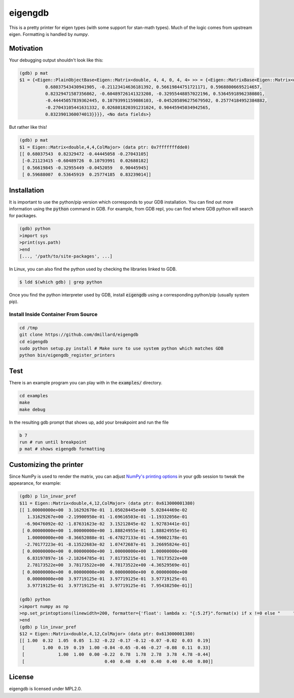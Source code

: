 eigengdb
========

This is a pretty printer for eigen types (with some support for stan-math
types). Much of the logic comes from upstream eigen. Formatting is handled
by `numpy`.

Motivation
----------

Your debugging output shouldn't look like this:

.. code-block::

   (gdb) p mat
   $1 = {<Eigen::PlainObjectBase<Eigen::Matrix<double, 4, 4, 0, 4, 4> >> = {<Eigen::MatrixBase<Eigen::Matrix<double, 4, 4, 0, 4, 4> >> = {<Eigen::DenseBase<Eigen::Matrix<double, 4, 4, 0, 4, 4> >> = {<Eigen::DenseCoeffsBase<Eigen::Matrix<double, 4, 4, 0, 4, 4>, 3>> = {<Eigen::DenseCoeffsBase<Eigen::Matrix<double, 4, 4, 0, 4, 4>, 1>> = {<Eigen::DenseCoeffsBase<Eigen::Matrix<double, 4, 4, 0, 4, 4>, 0>> = {<Eigen::EigenBase<Eigen::Matrix<double, 4, 4, 0, 4, 4> >> = {<No data fields>}, <No data fields>}, <No data fields>}, <No data fields>}, <No data fields>}, <No data fields>}, m_storage = {m_data = {array = {
             0.68037543430941905, -0.21123414636181392, 0.56619844751721171, 0.59688006695214657,
             0.82329471587356862, -0.60489726141323208, -0.32955448857022196, 0.53645918962380801,
             -0.44445057839362445, 0.10793991159086103, -0.045205896275679502, 0.25774184952384882,
             -0.27043105441631332, 0.026801820391231024, 0.90445945034942565,
             0.8323901360074013}}}}, <No data fields>}

But rather like this!

.. code-block::

   (gdb) p mat
   $1 = Eigen::Matrix<double,4,4,ColMajor> (data ptr: 0x7fffffffdde0)
   [[ 0.68037543  0.82329472 -0.44445058 -0.27043105]
    [-0.21123415 -0.60489726  0.10793991  0.02680182]
    [ 0.56619845 -0.32955449 -0.0452059   0.90445945]
    [ 0.59688007  0.53645919  0.25774185  0.83239014]]


Installation
------------

It is important to use the python/pip version which corresponds to your GDB
installation. You can find out more information using the :code:`python` command in
GDB. For example, from GDB repl, you can find where GDB python will search for
packages.

.. code-block:: bash

   (gdb) python
   >import sys
   >print(sys.path)
   >end
   [..., '/path/to/site-packages', ...]

In Linux, you can also find the python used by checking the libraries linked to GDB.

.. code-block:: bash

   $ ldd $(which gdb) | grep python


Once you find the python interpreter used by GDB, install :code:`eigengdb` using a corresponding python/pip (usually system pip).


Install Inside Container From Source
~~~~~~~~~~~

.. code-block:: bash

    cd /tmp
    git clone https://github.com/dmillard/eigengdb
    cd eigengdb
    sudo python setup.py install # Make sure to use system python which matches GDB
    python bin/eigengdb_register_printers

Test
----

There is an example program you can play with in the :code:`examples/` directory.

.. code-block:: bash

   cd examples
   make
   make debug
   
In the resulting gdb prompt that shows up, add your breakpoint and run the file

.. code-block:: bash

   b 7
   run # run until breakpoint
   p mat # shows eigengdb formatting

Customizing the printer
-----------------------
Since NumPy is used to render the matrix, you can adjust `NumPy's printing options <https://numpy.org/doc/stable/reference/generated/numpy.set_printoptions.html>`_ in your gdb session to tweak the appearance, for example:

.. code-block:: bash

   (gdb) p lin_invar_pref
   $11 = Eigen::Matrix<double,4,12,ColMajor> (data ptr: 0x613000001380)
   [[ 1.00000000e+00  3.16292670e-01  1.05028445e+00  5.02844469e-02
      1.31629267e+00 -2.19900950e-01 -1.69616503e-01 -1.19332056e-01
     -6.90476092e-02 -1.87631623e-02  3.15212845e-02  1.92783441e-01]
    [ 0.00000000e+00  1.00000000e+00  1.88824955e-01  1.88824955e-01
      1.00000000e+00 -8.36652088e-01 -6.47827133e-01 -4.59002178e-01
     -2.70177223e-01 -8.13522683e-02  1.07472687e-01  3.26695824e-01]
    [ 0.00000000e+00  0.00000000e+00  1.00000000e+00  1.00000000e+00
      6.83197897e-16 -2.18264785e-01  7.81735215e-01  1.78173522e+00
      2.78173522e+00  3.78173522e+00  4.78173522e+00 -4.36529569e-01]
    [ 0.00000000e+00  0.00000000e+00  0.00000000e+00  0.00000000e+00
      0.00000000e+00  3.97719125e-01  3.97719125e-01  3.97719125e-01
      3.97719125e-01  3.97719125e-01  3.97719125e-01  7.95438250e-01]]
   
   (gdb) python
   >import numpy as np
   >np.set_printoptions(linewidth=200, formatter={'float': lambda x: "{:5.2f}".format(x) if x !=0 else "     "})
   >end
   (gdb) p lin_invar_pref
   $12 = Eigen::Matrix<double,4,12,ColMajor> (data ptr: 0x613000001380)
   [[ 1.00  0.32  1.05  0.05  1.32 -0.22 -0.17 -0.12 -0.07 -0.02  0.03  0.19]
    [       1.00  0.19  0.19  1.00 -0.84 -0.65 -0.46 -0.27 -0.08  0.11  0.33]
    [             1.00  1.00  0.00 -0.22  0.78  1.78  2.78  3.78  4.78 -0.44]
    [                               0.40  0.40  0.40  0.40  0.40  0.40  0.80]]


License
-------

eigengdb is licensed under MPL2.0.
